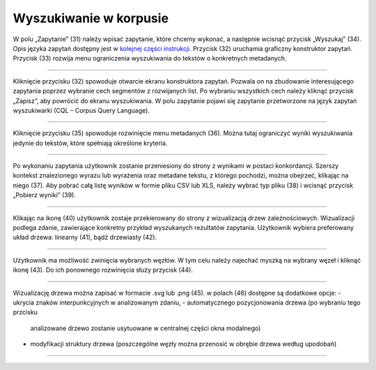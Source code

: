 Wyszukiwanie w korpusie
=======================

W polu „Zapytanie” (31) należy
wpisać zapytanie, które chcemy wykonać, a następnie
wcisnąć przycisk „Wyszukaj” (34). Opis języka zapytań
dostępny jest w 
`kolejnej części instrukcji <https://korpusomat.readthedocs.io/pl/latest/mtas.html>`__.
Przycisk (32) uruchamia graficzny konstruktor zapytań.
Przycisk (33) rozwija menu ograniczenia wyszukiwania
do tekstów o konkretnych metadanych.

|image14|

--------------

Kliknięcie przycisku (32) spowoduje otwarcie ekranu
konstruktora zapytań. Pozwala on na zbudowanie
interesującego zapytania poprzez wybranie cech
segmentów z rozwijanych list. Po wybraniu wszystkich cech należy kliknąć
przycisk „Zapisz”, aby powrócić do ekranu
wyszukiwania. W polu zapytanie pojawi się zapytanie przetworzone na język
zapytań wyszukiwarki (CQL – Corpus Query Language).

|image15|

--------------

Kliknięcie przycisku (35) spowoduje rozwinięcie menu
metadanych (36). Można tutaj ograniczyć wyniki
wyszukiwania jedynie do tekstów, które spełniają
określone kryteria.

|image16|

--------------

Po wykonaniu zapytania użytkownik zostanie przeniesiony do
strony z wynikami w postaci konkordancji. Szerszy kontekst znalezionego wyrazu lub wyrażenia oraz metadane tekstu, z którego pochodzi, można obejrzeć, klikając na niego (37). Aby pobrać całą listę wyników w formie pliku CSV lub XLS, należy wybrać typ
pliku (38) i wcisnąć przycisk „Pobierz wyniki” (39).

|image25|
|image20|

--------------

Klikając na ikonę (40) użytkownik zostaje przekierowany do strony
z wizualizacją drzew zależnościowych. Wizualizacji podlega zdanie,
zawierające konkretny przykład wyszukanych rezultatów zapytania.
Użytkownik wybiera preferowany układ drzewa: linearny (41), bądź drzewiasty (42).

|image21|
|image22|

--------------

Użytkownik ma możliwość zwinięcia wybranych węzłów. W tym celu należy najechać
myszką na wybrany węzeł i kliknąć ikonę (43). Do ich ponownego rozwinięcia służy
przycisk (44).

|image23|

--------------

Wizualizację drzewa można zapisać w formacie .svg lub .png (45).
w polach (46) dostępne są dodatkowe opcje:
-   ukrycia znaków interpunkcyjnych w analizowanym zdaniu,
-   automatycznego pozycjonowania drzewa (po wybraniu tego przcisku
    analizowane drzewo zostanie usytuowane w centralnej
    części okna modalnego)
-   modyfikacji struktury drzewa (poszczególne węzły można przenosić
    w obrębie drzewa według upodobań)

|image24|

--------------

.. |image14| image:: ../img/new_img/14.png
   :class: center-block
.. |image15| image:: ../img/new_img/15.png
   :class: center-block
.. |image16| image:: ../img/new_img/16.png
   :class: center-block
.. |image25| image:: ../img/new_img/25.png
   :class: center-block
.. |image20| image:: ../img/new_img/20.png
   :class: center-block
.. |image21| image:: ../img/new_img/21.png
   :class: center-block
.. |image22| image:: ../img/new_img/22.png
   :class: center-block
.. |image23| image:: ../img/new_img/23.png
   :class: center-block
.. |image24| image:: ../img/new_img/24.png
   :class: center-block
